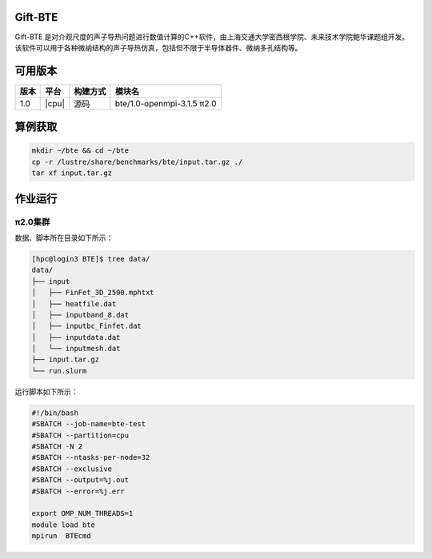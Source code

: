 .. _gift-bte:

Gift-BTE
========

Gift-ΒΤΕ 是对介观尺度的声子导热问题进行数值计算的C++软件，由上海交通大学密西根学院、未来技术学院鲍华课题组开发。该软件可以用于各种微纳结构的声子导热仿真，包括但不限于半导体器件、微纳多孔结构等。

可用版本
========

+--------+---------+----------+-----------------------------+
| 版本   | 平台    | 构建方式 | 模块名                      |
+========+=========+==========+=============================+
| 1.0    | |cpu|   | 源码     | bte/1.0-openmpi-3.1.5  π2.0 |
+--------+---------+----------+-----------------------------+

算例获取
========

.. code:: bash

   mkdir ~/bte && cd ~/bte
   cp -r /lustre/share/benchmarks/bte/input.tar.gz ./
   tar xf input.tar.gz

作业运行
========

π2.0集群
~~~~~~~~

数据、脚本所在目录如下所示：

.. code:: bash

   [hpc@login3 BTE]$ tree data/
   data/
   ├── input
   │   ├── FinFet_3D_2500.mphtxt
   │   ├── heatfile.dat
   │   ├── inputband_8.dat
   │   ├── inputbc_Finfet.dat
   │   ├── inputdata.dat
   │   └── inputmesh.dat
   ├── input.tar.gz
   └── run.slurm

运行脚本如下所示：

.. code:: bash

   #!/bin/bash
   #SBATCH --job-name=bte-test
   #SBATCH --partition=cpu
   #SBATCH -N 2
   #SBATCH --ntasks-per-node=32
   #SBATCH --exclusive
   #SBATCH --output=%j.out
   #SBATCH --error=%j.err
   
   export OMP_NUM_THREADS=1
   module load bte
   mpirun  BTEcmd


